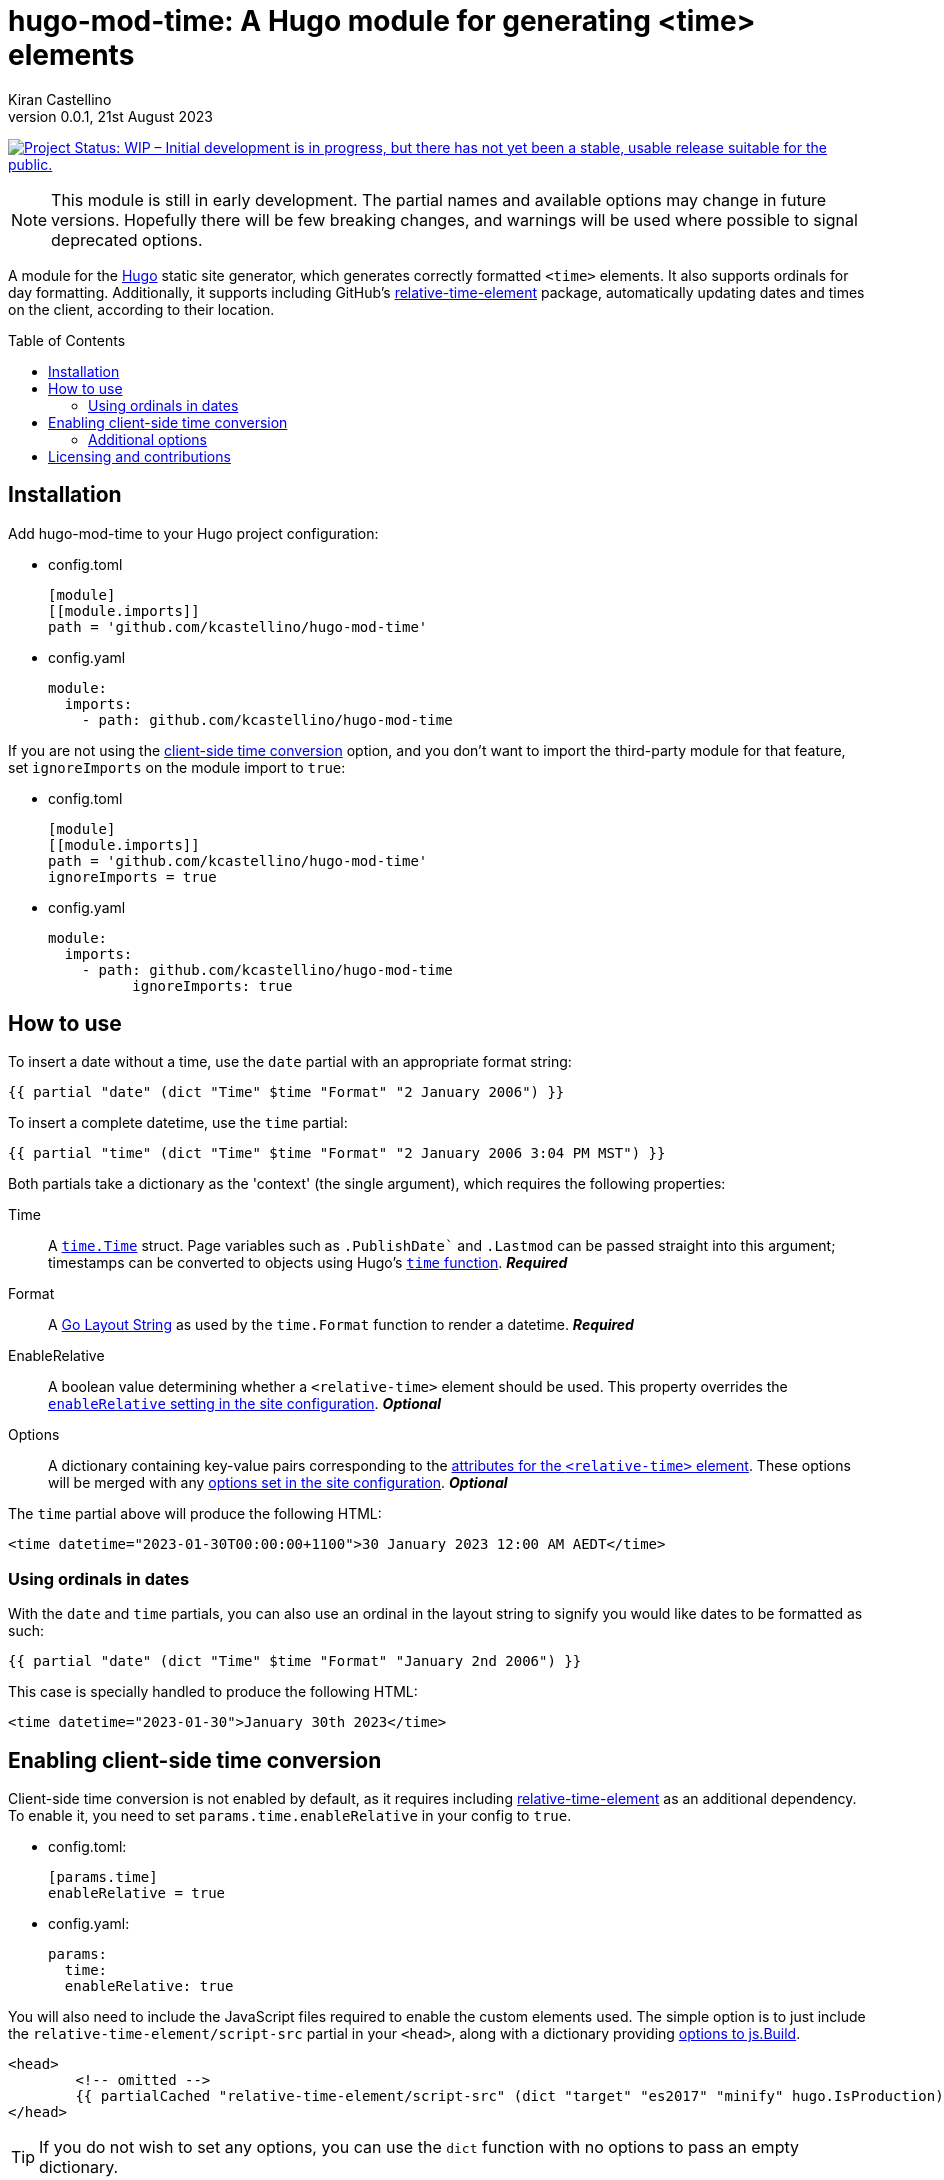 =	hugo-mod-time: A Hugo module for generating <time> elements
Kiran Castellino
0.0.1, 21st August 2023
:toc:
:toc-placement!:
:idprefix:
:idseparator: -
ifdef::env-github[]
:tip-caption: :bulb:
:note-caption: :bookmark:
:important-caption: :star2:
:caution-caption: :bangbang:
:warning-caption: :warning:
endif::[]

:repo-status: https://www.repostatus.org/
:wip: {repo-status}=wip
:wip-svg: {repo-status}badges/latest/wip.svg

image:{wip-svg}["Project Status: WIP – Initial development is in progress, but there has not yet
been a stable, usable release suitable for the public.", link={wip}]

[NOTE]
This module is still in early development. The partial names and available options may change in
future versions. Hopefully there will be few breaking changes, and warnings will be used where
possible to signal deprecated options.

:Hugo: https://gohugo.io/
:relative-time-element: https://github.com/github/relative-time-element

A module for the {Hugo}[Hugo] static site generator, which generates correctly formatted `<time>`
elements. It also supports ordinals for day formatting. Additionally, it supports including GitHub's
{relative-time-element}[relative-time-element] package, automatically updating dates and times on
the client, according to their location.

toc::[]

==	Installation

Add hugo-mod-time to your Hugo project configuration:

-	config.toml
+
[source,toml]
----
[module]
[[module.imports]]
path = 'github.com/kcastellino/hugo-mod-time'
----

-	config.yaml
+
[source,yaml]
----
module:
  imports:
    - path: github.com/kcastellino/hugo-mod-time
----

If you are not using the <<client-side-time-conversion>> option, and you don't want to import the
third-party module for that feature, set `ignoreImports` on the module import to `true`:

-	config.toml
+
[source,toml]
----
[module]
[[module.imports]]
path = 'github.com/kcastellino/hugo-mod-time'
ignoreImports = true
----

-	config.yaml
+
[source,yaml]
----
module:
  imports:
    - path: github.com/kcastellino/hugo-mod-time
	  ignoreImports: true
----

==	How to use

To insert a date without a time, use the `date` partial with an appropriate format string:

[source,go-html-template]
----
{{ partial "date" (dict "Time" $time "Format" "2 January 2006") }}
----

To insert a complete datetime, use the `time` partial:

[source,go-html-template]
----
{{ partial "time" (dict "Time" $time "Format" "2 January 2006 3:04 PM MST") }}
----

:relative-time-attrs: {relative-time-element}#attributes

Both partials take a dictionary as the 'context' (the single argument), which requires the
following properties:

Time::
A https://godoc.org/time#Time[`time.Time`] struct. Page variables such as `.PublishDate`` and
`.Lastmod` can be passed straight into this argument; timestamps can be converted to objects using
Hugo's https://gohugo.io/functions/time/[`time` function]. *_Required_*

Format::
A https://gohugo.io/functions/format/#gos-layout-string[Go Layout String] as used by the
`time.Format` function to render a datetime. *_Required_*

EnableRelative::
A boolean value determining whether a `<relative-time>` element should be used. This property
overrides the <<client-side-time-conversion, `enableRelative` setting in the site configuration>>.
*_Optional_*

Options::
A dictionary containing key-value pairs corresponding to the {relative-time-attrs}[attributes for
the `<relative-time>` element]. These options will be merged with any <<default-options, options set
in the site configuration>>. *_Optional_*

The `time` partial above will produce the following HTML:

[source,html]
----
<time datetime="2023-01-30T00:00:00+1100">30 January 2023 12:00 AM AEDT</time>
----

===	Using ordinals in dates

With the `date` and `time` partials, you can also use an ordinal in the layout string to signify
you would like dates to be formatted as such:

[source,go-html-template]
----
{{ partial "date" (dict "Time" $time "Format" "January 2nd 2006") }}
----

This case is specially handled to produce the following HTML:

[source,html]
----
<time datetime="2023-01-30">January 30th 2023</time>
----

[#client-side-time-conversion, reftext="client-side time conversion"]
==	Enabling client-side time conversion

Client-side time conversion is not enabled by default, as it requires including
{relative-time-element}[relative-time-element] as an additional dependency. To enable it, you need
to set `params.time.enableRelative` in your config to `true`.

-	config.toml:
+
[source,toml]
----
[params.time]
enableRelative = true
----

-	config.yaml:
+
[source,yaml]
----
params:
  time:
  enableRelative: true
----

:js-build-options: https://gohugo.io/hugo-pipes/js/#options

You will also need to include the JavaScript files required to enable the custom elements used.
The simple option is to just include the `relative-time-element/script-src` partial in your `<head>`,
along with a dictionary providing {js-build-options}[options to js.Build].

[source,html]
----
<head>
	<!-- omitted -->
	{{ partialCached "relative-time-element/script-src" (dict "target" "es2017" "minify" hugo.IsProduction) }}
</head>
----

[TIP]
If you do not wish to set any options, you can use the `dict` function with no options to pass an
empty dictionary.

[NOTE]
Previous versions of this module used the `time/script-import.html` partial to build and include
the JavaScript files, which took no options. This partial has been preserved for backwards
compatibility. However, the behaviour of this partial may still change in future versions.

****

The differences between the two partials are:

- `time/script-import.html`
  * Does not support passing options to `js.Build` (may change in future version)
  * Only builds and includes the scripts if `enableRelative` _in the site configuration_ is set to `true`
- `relative-time-element/script-src`
  * Supports passing options to `js.Build`
  * Will always build and include the scripts, whether or not `enableRelative` is set to true

****

Alternatively, you can import `/assets/relative-time-element/index.ts` into your own bundle.

After enabling relative time conversion, the generated HTML will look like this:

[source,html]
----
<time datetime="2023-01-30T00:00:00+1100">
	<relative-time datetime="2023-01-30T00:00:00+1100"
		month="long" day="numeric" year="numeric"
		hour="numeric" minute="2-digit" timezonename="short">
		30 January 2023 12:00 AM AEDT
	</relative-time>
</time>
----

The template will use the provided layout string to automatically configure the `relative-time`
element so it will match as close as possible to the date format produced by Hugo.

===	Additional options

You can add additional options to configure the `<relative-time>` element. You can use
{relative-time-attrs}[any configuration attribute] available on the element. The element can be
configured by passing a dictionary with atrribute names and values under the `Options` key.

[source,go-html-template]
----
{{ $timeOptions := dict "format" "relative" "precision" "day" "threshold" "P7D" }}

{{ partial "time" (dict "Time" $time "Format" "2 January 2006 3:04 PM MST" "Options" $timeOptions) }}
----

[#default-options]
A default configuration can be provided by setting `params.time.defaultOptions` in your site config:

-	config.toml:
+
[source,toml]
----
[params.time]
enableRelative = true

[params.time.defaultOptions]
format = "relative"
precision = "day"
threshold = "P7D"
----

-	config.yaml:
+
[source,yaml]
----
params:
  time:
  enableRelative: true
  defaultOptions:
    format: "relative"
    precision: "day"
    threshold: "P7D"
----

==	Licensing and contributions

This module is licensed under the University of Illinois/NCSA license, which can be read in
link:LICENSE.txt[]. It is legally identical to the 3-clause "Modified" BSD License, and contains an
extra clause (Clause 3) compared to the MIT license.

By default, using this module will download the `relative-time-element` package to your computer,
which is created by GitHub, Inc. and licensed under the
{relative-time-element}/blob/main/LICENSE[MIT license]. If you don't want to download this package,
<<installation, set `ignoreImports` under your module import to `true`>>. Additionally, the
`<relative-time>` element will not be used on generated pages, and the JavaScript package will not
be distributed to clients, unless the <<client-side-time-conversion, `enableRelative` option is set to true>>.

Contributions to this module are welcome! To contribute, please feel free to create an issue or a
pull request in this repository.
